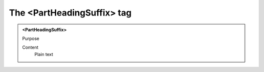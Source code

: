 ===========================
The <PartHeadingSuffix> tag
===========================

.. admonition:: <PartHeadingSuffix>
   
   Purpose

   Content
      Plain text 

